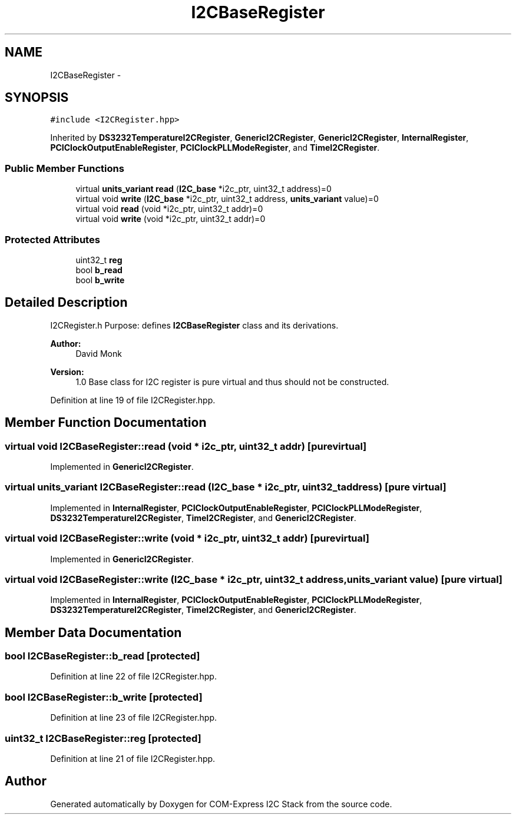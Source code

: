 .TH "I2CBaseRegister" 3 "Tue Aug 8 2017" "Version 1.0" "COM-Express I2C Stack" \" -*- nroff -*-
.ad l
.nh
.SH NAME
I2CBaseRegister \- 
.SH SYNOPSIS
.br
.PP
.PP
\fC#include <I2CRegister\&.hpp>\fP
.PP
Inherited by \fBDS3232TemperatureI2CRegister\fP, \fBGenericI2CRegister\fP, \fBGenericI2CRegister\fP, \fBInternalRegister\fP, \fBPCIClockOutputEnableRegister\fP, \fBPCIClockPLLModeRegister\fP, and \fBTimeI2CRegister\fP\&.
.SS "Public Member Functions"

.in +1c
.ti -1c
.RI "virtual \fBunits_variant\fP \fBread\fP (\fBI2C_base\fP *i2c_ptr, uint32_t address)=0"
.br
.ti -1c
.RI "virtual void \fBwrite\fP (\fBI2C_base\fP *i2c_ptr, uint32_t address, \fBunits_variant\fP value)=0"
.br
.ti -1c
.RI "virtual void \fBread\fP (void *i2c_ptr, uint32_t addr)=0"
.br
.ti -1c
.RI "virtual void \fBwrite\fP (void *i2c_ptr, uint32_t addr)=0"
.br
.in -1c
.SS "Protected Attributes"

.in +1c
.ti -1c
.RI "uint32_t \fBreg\fP"
.br
.ti -1c
.RI "bool \fBb_read\fP"
.br
.ti -1c
.RI "bool \fBb_write\fP"
.br
.in -1c
.SH "Detailed Description"
.PP 
I2CRegister\&.h Purpose: defines \fBI2CBaseRegister\fP class and its derivations\&. 
.PP
\fBAuthor:\fP
.RS 4
David Monk 
.RE
.PP
\fBVersion:\fP
.RS 4
1\&.0 Base class for I2C register is pure virtual and thus should not be constructed\&. 
.RE
.PP

.PP
Definition at line 19 of file I2CRegister\&.hpp\&.
.SH "Member Function Documentation"
.PP 
.SS "virtual void I2CBaseRegister::read (void * i2c_ptr, uint32_t addr)\fC [pure virtual]\fP"

.PP
Implemented in \fBGenericI2CRegister\fP\&.
.SS "virtual \fBunits_variant\fP I2CBaseRegister::read (\fBI2C_base\fP * i2c_ptr, uint32_t address)\fC [pure virtual]\fP"

.PP
Implemented in \fBInternalRegister\fP, \fBPCIClockOutputEnableRegister\fP, \fBPCIClockPLLModeRegister\fP, \fBDS3232TemperatureI2CRegister\fP, \fBTimeI2CRegister\fP, and \fBGenericI2CRegister\fP\&.
.SS "virtual void I2CBaseRegister::write (void * i2c_ptr, uint32_t addr)\fC [pure virtual]\fP"

.PP
Implemented in \fBGenericI2CRegister\fP\&.
.SS "virtual void I2CBaseRegister::write (\fBI2C_base\fP * i2c_ptr, uint32_t address, \fBunits_variant\fP value)\fC [pure virtual]\fP"

.PP
Implemented in \fBInternalRegister\fP, \fBPCIClockOutputEnableRegister\fP, \fBPCIClockPLLModeRegister\fP, \fBDS3232TemperatureI2CRegister\fP, \fBTimeI2CRegister\fP, and \fBGenericI2CRegister\fP\&.
.SH "Member Data Documentation"
.PP 
.SS "bool I2CBaseRegister::b_read\fC [protected]\fP"

.PP
Definition at line 22 of file I2CRegister\&.hpp\&.
.SS "bool I2CBaseRegister::b_write\fC [protected]\fP"

.PP
Definition at line 23 of file I2CRegister\&.hpp\&.
.SS "uint32_t I2CBaseRegister::reg\fC [protected]\fP"

.PP
Definition at line 21 of file I2CRegister\&.hpp\&.

.SH "Author"
.PP 
Generated automatically by Doxygen for COM-Express I2C Stack from the source code\&.
